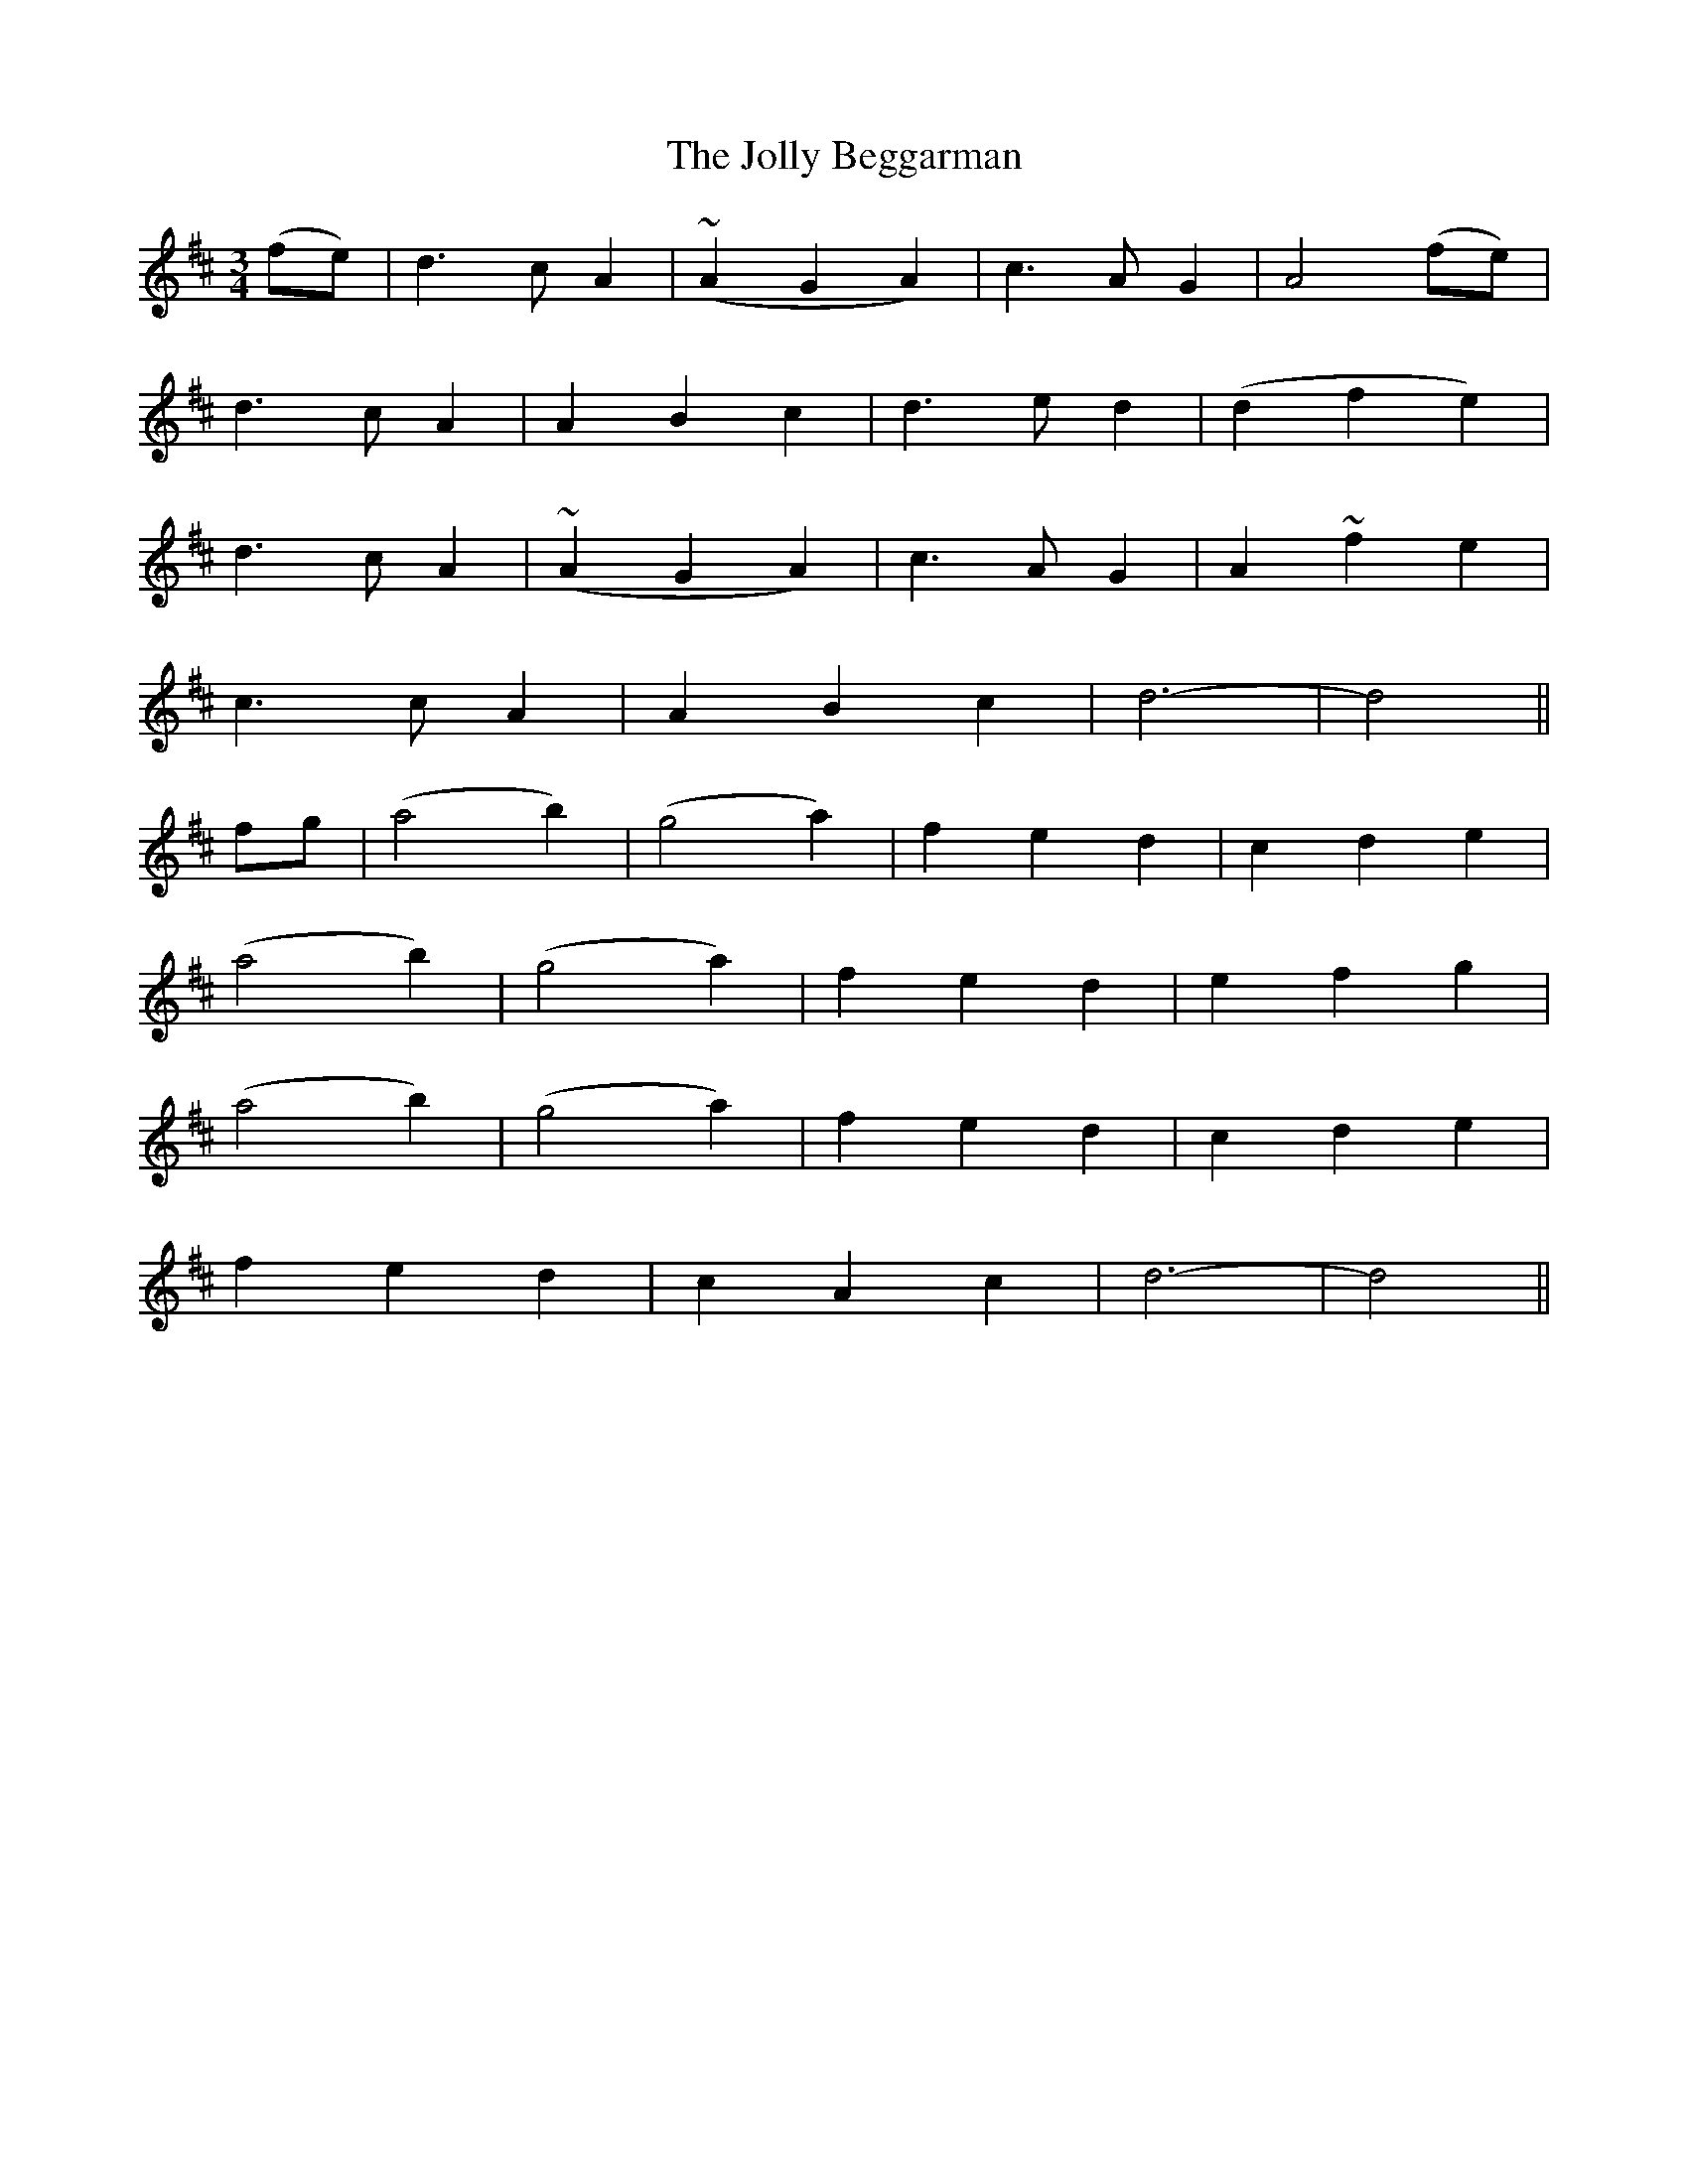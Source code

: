 X: 364
T:The Jolly Beggarman
M:3/4
L:1/4
B:O'Neill's 364
N:"Gaily."
N:"collected by F. O'Neill."
N:All ornaments (~) are trills.
K:D
(f/2e/2)|d>cA|(~AGA)|c>AG|A2(f/2e/2)|
d>cA|ABc|d>ed|(dfe)|
d>cA|(~AGA)|c>AG|A~fe|
c>cA|ABc|d3-|d2||
f/2g/2|(a2b)|(g2a)|fed|cde|
(a2b)|(g2a)|fed|efg|
(a2b)|(g2a)|fed|cde|
fed|cAc|d3-|d2||
